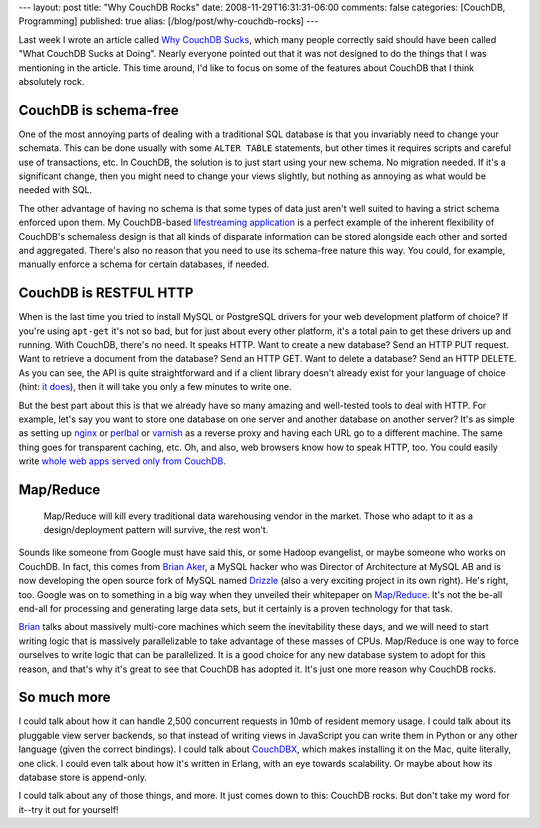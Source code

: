 ---
layout: post
title: "Why CouchDB Rocks"
date: 2008-11-29T16:31:31-06:00
comments: false
categories: [CouchDB, Programming]
published: true
alias: [/blog/post/why-couchdb-rocks]
---

Last week I wrote an article called `Why CouchDB Sucks`_, which many people
correctly said should have been called "What CouchDB Sucks at Doing".  Nearly
everyone pointed out that it was not designed to do the things that I was
mentioning in the article.  This time around, I'd like to focus on some of the
features about CouchDB that I think absolutely rock.

CouchDB is schema-free
----------------------

One of the most annoying parts of dealing with a traditional SQL database is
that you invariably need to change your schemata. This can be done usually with
some ``ALTER TABLE`` statements, but other times it requires scripts and careful
use of transactions, etc.  In CouchDB, the solution is to just start using your
new schema.  No migration needed.  If it's a significant change, then you might
need to change your views slightly, but nothing as annoying as what would be
needed with SQL.

The other advantage of having no schema is that some types of data just aren't
well suited to having a strict schema enforced upon them.  My CouchDB-based
`lifestreaming application`_ is a perfect example of the inherent flexibility of
CouchDB's schemaless design is that all kinds of disparate information can be
stored alongside each other and sorted and aggregated.  There's also no reason
that you need to use its schema-free nature this way.  You could, for example,
manually enforce a schema for certain databases, if needed.

CouchDB is RESTFUL HTTP
-----------------------

When is the last time you tried to install MySQL or PostgreSQL drivers for your
web development platform of choice?  If you're using ``apt-get`` it's not so
bad, but for just about every other platform, it's a total pain to get these
drivers up and running.  With CouchDB, there's no need.  It speaks HTTP.  Want
to create a new database?  Send an HTTP PUT request.  Want to retrieve a
document from the database?  Send an HTTP GET.  Want to delete a database?  Send
an HTTP DELETE.  As you can see, the API is quite straightforward and if a
client library doesn't already exist for your language of choice (hint:
`it does`_), then it will take you only a few minutes to write one.

But the best part about this is that we already have so many amazing and
well-tested tools to deal with HTTP.  For example, let's say you want to store
one database on one server and another database on another server?  It's as
simple as setting up nginx_ or perlbal_ or varnish_ as a reverse proxy and
having each URL go to a different machine.  The same thing goes for transparent
caching, etc.  Oh, and also, web browsers know how to speak HTTP, too.  You
could easily write `whole web apps served only from CouchDB`_.

Map/Reduce
----------

    Map/Reduce will kill every traditional data warehousing vendor in the
    market.  Those who adapt to it as a design/deployment pattern will survive,
    the rest won't.

Sounds like someone from Google must have said this, or some Hadoop evangelist,
or maybe someone who works on CouchDB.  In fact, this comes from `Brian Aker`_,
a MySQL hacker who was Director of Architecture at MySQL AB and is now
developing the open source fork of MySQL named Drizzle_ (also a very exciting
project in its own right).  He's right, too.  Google was on to something in a
big way when they unveiled their whitepaper on `Map/Reduce`_.  It's not the
be-all end-all for processing and generating large data sets, but it certainly
is a proven technology for that task.

Brian_ talks about massively multi-core machines which seem the inevitability
these days, and we will need to start writing logic that is massively
parallelizable to take advantage of these masses of CPUs.  Map/Reduce is one
way to force ourselves to write logic that can be parallelized.  It is a good
choice for any new database system to adopt for this reason, and that's why
it's great to see that CouchDB has adopted it.  It's just one more reason why
CouchDB rocks.

So much more
------------

I could talk about how it can handle 2,500 concurrent requests in 10mb of
resident memory usage.  I could talk about its pluggable view server backends,
so that instead of writing views in JavaScript you can write them in Python or
any other language (given the correct bindings).  I could talk about CouchDBX_,
which makes installing it on the Mac, quite literally, one click.  I could even
talk about how it's written in Erlang, with an eye towards scalability.  Or
maybe about how its database store is append-only.

I could talk about any of those things, and more.  It just comes down to this:
CouchDB rocks.  But don't take my word for it--try it out for yourself!

.. _`Why CouchDB Sucks`: http://www.eflorenzano.com/blog/post/why-couchdb-sucks/
.. _CouchDB: http://incubator.apache.org/couchdb/
.. _`lifestreaming application`: http://github.com/ericflo/django-couch-lifestream/tree/master
.. _`it does`: http://wiki.apache.org/couchdb/Basics
.. _nginx: http://wiki.codemongers.com/Main
.. _perlbal: http://www.danga.com/perlbal/
.. _varnish: http://varnish.projects.linpro.no/
.. _`whole web apps served only from CouchDB`: http://jchris.mfdz.com/code/2008/11/my_couch_or_yours__shareable_ap
.. _`Brian Aker`: http://krow.livejournal.com/622006.html
.. _Drizzle: http://drizzle.org/wiki/Main_Page
.. _`Map/Reduce`: http://labs.google.com/papers/mapreduce.html
.. _Brian: http://krow.livejournal.com/622006.html
.. _CouchDBX: http://jan.prima.de/~jan/plok/archives/142-CouchDBX-Revival.html